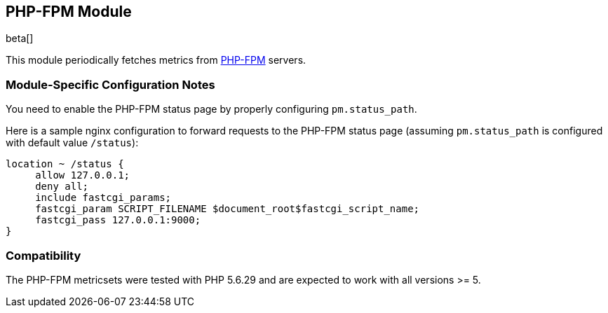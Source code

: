 == PHP-FPM Module

beta[]

This module periodically fetches metrics from https://php-fpm.org[PHP-FPM]
servers.

[float]
=== Module-Specific Configuration Notes

You need to enable the PHP-FPM status page by properly configuring
`pm.status_path`.

Here is a sample nginx configuration to forward requests to the PHP-FPM status
page (assuming `pm.status_path` is configured with default value `/status`):
```nginx
location ~ /status {
     allow 127.0.0.1;
     deny all;
     include fastcgi_params;
     fastcgi_param SCRIPT_FILENAME $document_root$fastcgi_script_name;
     fastcgi_pass 127.0.0.1:9000;
}
```

[float]
=== Compatibility

The PHP-FPM metricsets were tested with PHP 5.6.29 and are expected to
work with all versions >= 5.
